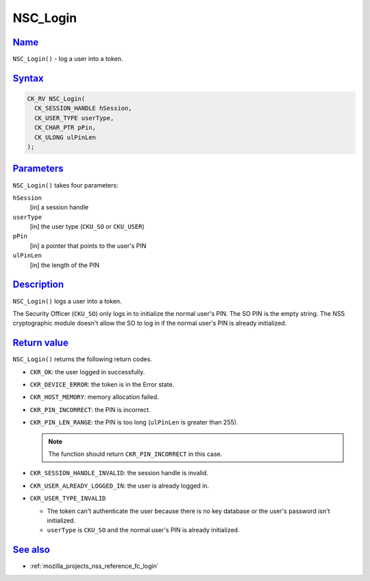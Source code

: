 .. _mozilla_projects_nss_reference_nsc_login:

NSC_Login
=========

`Name <#name>`__
~~~~~~~~~~~~~~~~

.. container::

   ``NSC_Login()`` - log a user into a token.

`Syntax <#syntax>`__
~~~~~~~~~~~~~~~~~~~~

.. container::

   .. code::

      CK_RV NSC_Login(
        CK_SESSION_HANDLE hSession,
        CK_USER_TYPE userType,
        CK_CHAR_PTR pPin,
        CK_ULONG ulPinLen
      );

`Parameters <#parameters>`__
~~~~~~~~~~~~~~~~~~~~~~~~~~~~

.. container::

   ``NSC_Login()`` takes four parameters:

   ``hSession``
      [in] a session handle
   ``userType``
      [in] the user type (``CKU_SO`` or ``CKU_USER``)
   ``pPin``
      [in] a pointer that points to the user's PIN
   ``ulPinLen``
      [in] the length of the PIN

`Description <#description>`__
~~~~~~~~~~~~~~~~~~~~~~~~~~~~~~

.. container::

   ``NSC_Login()`` logs a user into a token.

   The Security Officer (``CKU_SO``) only logs in to initialize the normal user's PIN. The SO PIN is
   the empty string. The NSS cryptographic module doesn't allow the SO to log in if the normal
   user's PIN is already initialized.

.. _return_value:

`Return value <#return_value>`__
~~~~~~~~~~~~~~~~~~~~~~~~~~~~~~~~

.. container::

   ``NSC_Login()`` returns the following return codes.

   -  ``CKR_OK``: the user logged in successfully.
   -  ``CKR_DEVICE_ERROR``: the token is in the Error state.
   -  ``CKR_HOST_MEMORY``: memory allocation failed.
   -  ``CKR_PIN_INCORRECT``: the PIN is incorrect.
   -  ``CKR_PIN_LEN_RANGE``: the PIN is too long (``ulPinLen`` is greater than 255).

      .. note::

         The function should return ``CKR_PIN_INCORRECT`` in this case.

   -  ``CKR_SESSION_HANDLE_INVALID``: the session handle is invalid.
   -  ``CKR_USER_ALREADY_LOGGED_IN``: the user is already logged in.
   -  ``CKR_USER_TYPE_INVALID``

      -  The token can't authenticate the user because there is no key database or the user's
         password isn't initialized.
      -  ``userType`` is ``CKU_SO`` and the normal user's PIN is already initialized.

.. _see_also:

`See also <#see_also>`__
~~~~~~~~~~~~~~~~~~~~~~~~

.. container::

   -  :ref:`mozilla_projects_nss_reference_fc_login`